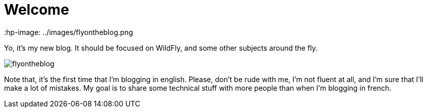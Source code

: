 = Welcome =
 :hp-image: ../images/flyontheblog.png

Yo, it's my new blog. It should be focused on WildFly, and some other subjects around the fly.

image::../images/flyontheblog.png[]

Note that, it's the first time that I'm blogging in english. Please, don't be rude with me, I'm not fluent at all, and I'm sure that I'll make a lot of mistakes. My goal is to share some technical stuff with more people than when I'm blogging in french.

